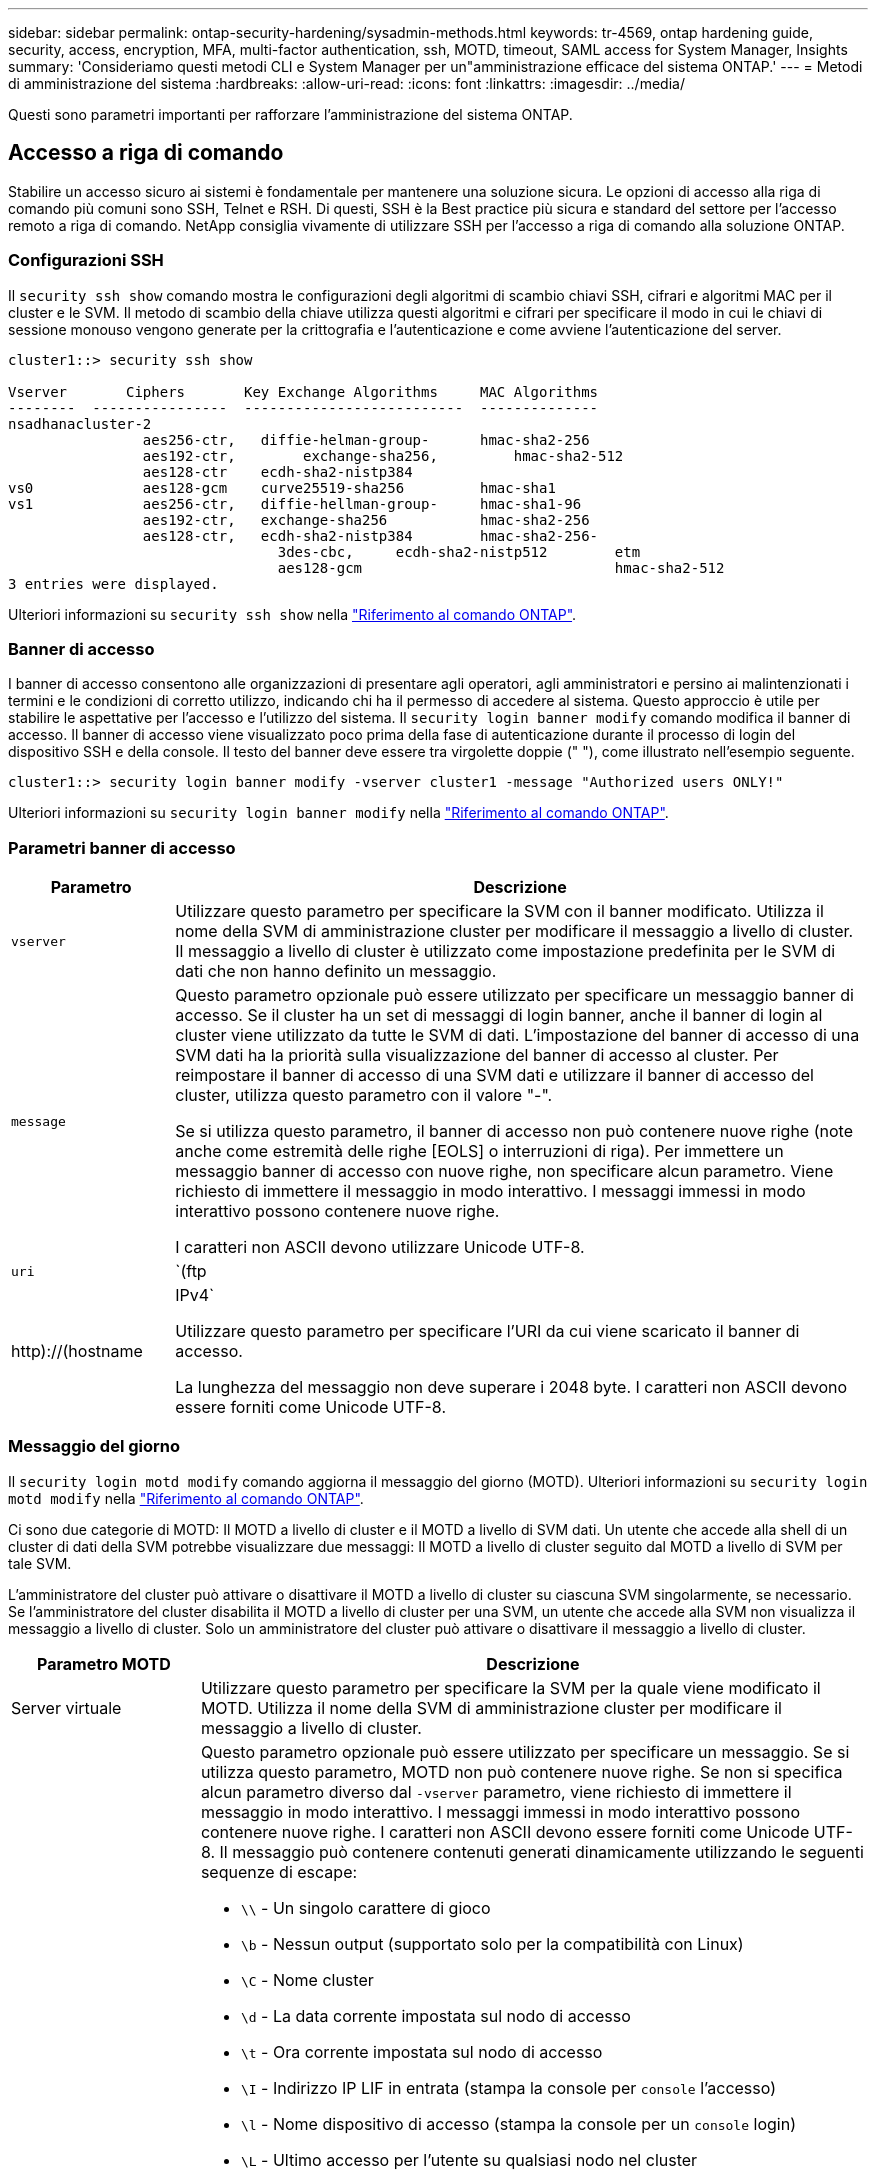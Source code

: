 ---
sidebar: sidebar 
permalink: ontap-security-hardening/sysadmin-methods.html 
keywords: tr-4569, ontap hardening guide, security, access, encryption, MFA, multi-factor authentication, ssh, MOTD, timeout, SAML access for System Manager, Insights 
summary: 'Consideriamo questi metodi CLI e System Manager per un"amministrazione efficace del sistema ONTAP.' 
---
= Metodi di amministrazione del sistema
:hardbreaks:
:allow-uri-read: 
:icons: font
:linkattrs: 
:imagesdir: ../media/


[role="lead"]
Questi sono parametri importanti per rafforzare l'amministrazione del sistema ONTAP.



== Accesso a riga di comando

Stabilire un accesso sicuro ai sistemi è fondamentale per mantenere una soluzione sicura. Le opzioni di accesso alla riga di comando più comuni sono SSH, Telnet e RSH. Di questi, SSH è la Best practice più sicura e standard del settore per l'accesso remoto a riga di comando. NetApp consiglia vivamente di utilizzare SSH per l'accesso a riga di comando alla soluzione ONTAP.



=== Configurazioni SSH

Il `security ssh show` comando mostra le configurazioni degli algoritmi di scambio chiavi SSH, cifrari e algoritmi MAC per il cluster e le SVM. Il metodo di scambio della chiave utilizza questi algoritmi e cifrari per specificare il modo in cui le chiavi di sessione monouso vengono generate per la crittografia e l'autenticazione e come avviene l'autenticazione del server.

[listing]
----
cluster1::> security ssh show

Vserver       Ciphers       Key Exchange Algorithms     MAC Algorithms
--------  ----------------  --------------------------  --------------
nsadhanacluster-2
                aes256-ctr,   diffie-helman-group-      hmac-sha2-256
                aes192-ctr,	   exchange-sha256,         hmac-sha2-512
                aes128-ctr    ecdh-sha2-nistp384
vs0             aes128-gcm    curve25519-sha256         hmac-sha1
vs1             aes256-ctr,   diffie-hellman-group-     hmac-sha1-96
                aes192-ctr,   exchange-sha256           hmac-sha2-256
                aes128-ctr,   ecdh-sha2-nistp384        hmac-sha2-256-
				3des-cbc,     ecdh-sha2-nistp512        etm
				aes128-gcm                              hmac-sha2-512
3 entries were displayed.

----
Ulteriori informazioni su `security ssh show` nella link:https://docs.netapp.com/us-en/ontap-cli/search.html?q=security+ssh+show["Riferimento al comando ONTAP"^].



=== Banner di accesso

I banner di accesso consentono alle organizzazioni di presentare agli operatori, agli amministratori e persino ai malintenzionati i termini e le condizioni di corretto utilizzo, indicando chi ha il permesso di accedere al sistema. Questo approccio è utile per stabilire le aspettative per l'accesso e l'utilizzo del sistema. Il `security login banner modify` comando modifica il banner di accesso. Il banner di accesso viene visualizzato poco prima della fase di autenticazione durante il processo di login del dispositivo SSH e della console. Il testo del banner deve essere tra virgolette doppie (" "), come illustrato nell'esempio seguente.

[listing]
----
cluster1::> security login banner modify -vserver cluster1 -message "Authorized users ONLY!"
----
Ulteriori informazioni su `security login banner modify` nella link:https://docs.netapp.com/us-en/ontap-cli/security-login-banner-modify.html["Riferimento al comando ONTAP"^].



=== Parametri banner di accesso

[cols="19%,81%"]
|===
| Parametro | Descrizione 


| `vserver` | Utilizzare questo parametro per specificare la SVM con il banner modificato. Utilizza il nome della SVM di amministrazione cluster per modificare il messaggio a livello di cluster. Il messaggio a livello di cluster è utilizzato come impostazione predefinita per le SVM di dati che non hanno definito un messaggio. 


| `message`  a| 
Questo parametro opzionale può essere utilizzato per specificare un messaggio banner di accesso. Se il cluster ha un set di messaggi di login banner, anche il banner di login al cluster viene utilizzato da tutte le SVM di dati. L'impostazione del banner di accesso di una SVM dati ha la priorità sulla visualizzazione del banner di accesso al cluster. Per reimpostare il banner di accesso di una SVM dati e utilizzare il banner di accesso del cluster, utilizza questo parametro con il valore "-".

Se si utilizza questo parametro, il banner di accesso non può contenere nuove righe (note anche come estremità delle righe [EOLS] o interruzioni di riga). Per immettere un messaggio banner di accesso con nuove righe, non specificare alcun parametro. Viene richiesto di immettere il messaggio in modo interattivo. I messaggi immessi in modo interattivo possono contenere nuove righe.

I caratteri non ASCII devono utilizzare Unicode UTF-8.



| `uri`  a| 
`(ftp|http)://(hostname|IPv4`

Utilizzare questo parametro per specificare l'URI da cui viene scaricato il banner di accesso.

La lunghezza del messaggio non deve superare i 2048 byte. I caratteri non ASCII devono essere forniti come Unicode UTF-8.

|===


=== Messaggio del giorno

Il `security login motd modify` comando aggiorna il messaggio del giorno (MOTD). Ulteriori informazioni su `security login motd modify` nella link:https://docs.netapp.com/us-en/ontap-cli/security-login-motd-modify.html["Riferimento al comando ONTAP"^].

Ci sono due categorie di MOTD: Il MOTD a livello di cluster e il MOTD a livello di SVM dati. Un utente che accede alla shell di un cluster di dati della SVM potrebbe visualizzare due messaggi: Il MOTD a livello di cluster seguito dal MOTD a livello di SVM per tale SVM.

L'amministratore del cluster può attivare o disattivare il MOTD a livello di cluster su ciascuna SVM singolarmente, se necessario. Se l'amministratore del cluster disabilita il MOTD a livello di cluster per una SVM, un utente che accede alla SVM non visualizza il messaggio a livello di cluster. Solo un amministratore del cluster può attivare o disattivare il messaggio a livello di cluster.

[cols="22%,78%"]
|===
| Parametro MOTD | Descrizione 


| Server virtuale | Utilizzare questo parametro per specificare la SVM per la quale viene modificato il MOTD. Utilizza il nome della SVM di amministrazione cluster per modificare il messaggio a livello di cluster. 


| messaggio  a| 
Questo parametro opzionale può essere utilizzato per specificare un messaggio. Se si utilizza questo parametro, MOTD non può contenere nuove righe. Se non si specifica alcun parametro diverso dal `-vserver` parametro, viene richiesto di immettere il messaggio in modo interattivo. I messaggi immessi in modo interattivo possono contenere nuove righe. I caratteri non ASCII devono essere forniti come Unicode UTF-8. Il messaggio può contenere contenuti generati dinamicamente utilizzando le seguenti sequenze di escape:

* `\\` - Un singolo carattere di gioco
* `\b` - Nessun output (supportato solo per la compatibilità con Linux)
* `\C` - Nome cluster
* `\d` - La data corrente impostata sul nodo di accesso
* `\t` - Ora corrente impostata sul nodo di accesso
* `\I` - Indirizzo IP LIF in entrata (stampa la console per `console` l'accesso)
* `\l` - Nome dispositivo di accesso (stampa la console per un `console` login)
* `\L` - Ultimo accesso per l'utente su qualsiasi nodo nel cluster
* `\m` - Architettura della macchina
* `\n` - Nome SVM del nodo o dei dati
* `\N` - Nome dell'utente che effettua l'accesso
* `\o` - Uguale a \O. Fornito per la compatibilità con Linux.
* `\O` - Nome dominio DNS del nodo. Si noti che l'output dipende dalla configurazione di rete e potrebbe essere vuoto.
* `\r` - Numero di versione del software
* `\s` - Nome del sistema operativo
* `\u` - Numero di sessioni clustershell attive sul nodo locale. Per l'amministratore del cluster: Tutti gli utenti di clustershell. Per l'amministratore della SVM dei dati: Solo sessioni attive per la SVM dei dati.
* `\U` - Uguale a `\u`, ma ha `user` o `users` aggiunto
* `\v` - Stringa della versione del cluster effettiva
* `\W` - Sessioni attive nel cluster per l'accesso dell'utente (`who`)


|===
Per ulteriori informazioni sulla configurazione del messaggio del giorno in ONTAP, vedere link:../system-admin/manage-banner-motd-concept.html["Documentazione ONTAP su messaggio del giorno"].



=== Timeout sessione CLI

Il timeout predefinito della sessione CLI è di 30 minuti. Il timeout è importante per evitare sessioni stalose e piggybacking di sessione.

Utilizzare il `system timeout show` comando per visualizzare il timeout della sessione CLI corrente. Per impostare il valore di timeout, utilizzare `system timeout modify -timeout <minutes>` il comando. Ulteriori informazioni su `system timeout show` e `system timeout modify` nella link:https://docs.netapp.com/us-en/ontap-cli/search.html?q=system+timeout["Riferimento al comando ONTAP"^].



== Accesso Web con Gestione di sistema di NetApp ONTAP

Se un amministratore di ONTAP preferisce utilizzare un'interfaccia grafica anziché l'interfaccia CLI per l'accesso e la gestione di un cluster, usa NetApp ONTAP System Manager. È incluso in ONTAP come servizio Web, attivato per impostazione predefinita e accessibile tramite un browser. Puntare il browser al nome host se si utilizza DNS o l'indirizzo IPv4 o IPv6 tramite `+https://cluster-management-LIF+`.

Se il cluster utilizza un certificato digitale autofirmato, il browser potrebbe visualizzare un avviso che indica che il certificato non è attendibile. È possibile confermare il rischio di continuare l'accesso o installare un certificato digitale firmato dall'autorità di certificazione (CA) sul cluster per l'autenticazione del server.

A partire da ONTAP 9,3, l'autenticazione SAML (Security Assertion Markup Language) è un'opzione per Gestione di sistema di ONTAP.



=== Autenticazione SAML per Gestione di sistema ONTAP

SAML 2,0 è uno standard di settore ampiamente adottato che consente a qualsiasi Identity provider (IdP) conforme a SAML di terze parti di eseguire MFA utilizzando meccanismi esclusivi dell'IdP dell'azienda e come origine del single sign-on (SSO).

Nella specifica SAML sono definiti tre ruoli: Principal, IdP e Service Provider. Nell'implementazione di ONTAP, un'entità è rappresentata dall'amministratore del cluster che accede a ONTAP tramite ONTAP System Manager o NetApp Active IQ Unified Manager. L'IdP è un software IdP di terze parti. A partire da ONTAP 9,3, Microsoft Active Directory Federated Services (ADFS) e l'IdP Shibboleth open-source sono IDP supportati. A partire da ONTAP 9.12.1, Cisco DUO è un IdP supportato. Il provider di servizi è la funzionalità SAML integrata in ONTAP utilizzata dal gestore di sistema di ONTAP o dall'applicazione Web di Active IQ Unified Manager.

A differenza del processo di configurazione a due fattori SSH, dopo l'attivazione dell'autenticazione SAML, l'accesso al Gestore di sistema ONTAP o al processore di servizio ONTAP richiede a tutti gli amministratori esistenti di eseguire l'autenticazione tramite l'IdP SAML. Non è necessario apportare modifiche agli account utente cluster. Quando l'autenticazione SAML è attivata, viene aggiunto un nuovo metodo di autenticazione di `saml` agli utenti esistenti con ruoli di amministratore per le `http` applicazioni e `ontapi` .

Dopo l'attivazione dell'autenticazione SAML, è necessario definire altri nuovi account che richiedono l'accesso IdP SAML in ONTAP con il ruolo di amministratore e il metodo di autenticazione saml per le `http` applicazioni e `ontapi` . Se a un certo punto l'autenticazione SAML è disabilitata, questi nuovi account richiedono che il `password` metodo di autenticazione sia definito con il ruolo di amministratore per le `http` applicazioni e `ontapi` l'aggiunta dell' `console` applicazione per l'autenticazione ONTAP locale a Gestione sistema ONTAP.

Dopo l'abilitazione dell'IdP SAML, l'IdP esegue l'autenticazione per l'accesso a ONTAP System Manager utilizzando metodi disponibili per l'IdP, come Lightweight Directory Access Protocol (LDAP), Active Directory (ad), Kerberos, password e così via. I metodi disponibili sono esclusivi dell'IdP. È importante che gli account configurati in ONTAP dispongano di ID utente associati ai metodi di autenticazione IdP.

Gli IDP convalidati da NetApp sono Microsoft ADFS, Cisco DUO e l'open-source Shibboleth IdP.

A partire da ONTAP 9.14.1, è possibile utilizzare Cisco DUO come secondo fattore di autenticazione per SSH.

Per ulteriori informazioni su MFA per Gestore di sistema ONTAP, Active IQ Unified Manager e SSH, vedere link:http://www.netapp.com/us/media/tr-4647.pdf["TR-4647: Autenticazione multifattore in ONTAP 9"^].



=== Informazioni su System Manager di ONTAP

A partire da ONTAP 9.11.1, ONTAP System Manager fornisce informazioni utili agli amministratori dei cluster per ottimizzare i task di tutti i giorni. Le informazioni sulla sicurezza si basano sulle raccomandazioni contenute in questo report tecnico.

[cols="43%,57%"]
|===
| Informazioni sulla sicurezza | Determinazione 


| Telnet è attivato | NetApp consiglia Secure Shell (SSH) per un accesso remoto sicuro. 


| Remote Shell (RSH) è attivato | NetApp consiglia SSH per un accesso remoto sicuro. 


| AutoSupport sta utilizzando un protocollo non sicuro | AutoSupport non è configurato per l'invio tramite link:HTTPS. 


| Il banner di accesso non è configurato sul cluster a livello di cluster | Avvertenza se il banner di accesso non è configurato per il cluster. 


| SSH sta utilizzando cifrari non sicuri | Avvertimento se SSH utilizza cifrari non sicuri. 


| Sono stati configurati troppi server NTP | Avvertenza se il numero di server NTP configurati è inferiore a tre. 


| Utente amministratore predefinito non bloccato | Quando non si utilizzano account amministrativi predefiniti (admin o diag) per accedere a System Manager e questi account non sono bloccati, si consiglia di bloccarli. 


| Difesa dal ransomware: I volumi non dispongono di policy Snapshot | Nessuna policy Snapshot adeguata è collegata a uno o più volumi. 


| Difesa dal ransomware: Disattiva l'eliminazione automatica delle snapshot | L'eliminazione automatica dello snapshot è impostata per uno o più volumi. 


| I volumi non vengono monitorati alla ricerca di attacchi ransomware | La protezione autonoma da ransomware è supportata su diversi volumi, ma non ancora configurata. 


| Le SVM non sono configurate per la protezione autonoma dal ransomware | La protezione autonoma da ransomware è supportata su diverse SVM, ma non ancora configurate. 


| FPolicy nativo non è configurato | FPolicy non è impostato per SVM NAS. 


| Abilita la modalità attiva della protezione autonoma dal ransomware | Diversi volumi hanno completato la modalità di apprendimento ed è possibile attivare la modalità attiva 


| La compliance FIPS globale 140-2 è disattivata | La conformità FIPS 140-2 globale non è abilitata. 


| Il cluster non è configurato per le notifiche | E-mail, webhook o traphost SNMP non sono configurati per ricevere notifiche. 
|===
Per ulteriori informazioni su Gestione di sistema di ONTAP, vedere link:../insights-system-optimization-task.html#view-optimization-insights["Documentazione di ONTAP System Manager"].



=== Timeout sessione di System Manager

È possibile modificare il timeout di inattività della sessione di System Manager. Il timeout di inattività predefinito è 30 minuti. Un timeout è importante per evitare sessioni stalose e piggybacking di sessione.


NOTE: Se SAML è configurato, il timeout di inattività è controllato dalle impostazioni sull'IdP.

.Fasi
. Selezionare *Cluster > Settings* (cluster > Impostazioni).
. In *impostazioni UI*, selezionare image:icon_pencil.gif["Icona Edit (Modifica)"].
. Nella casella *Timeout inattività*, digitare un valore compreso tra 2 e 180 o immettere "0" per disattivare il timeout.
. Selezionare *Salva*.

